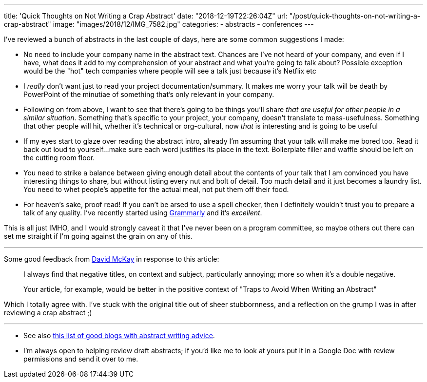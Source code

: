 ---
title: 'Quick Thoughts on Not Writing a Crap Abstract'
date: "2018-12-19T22:26:04Z"
url: "/post/quick-thoughts-on-not-writing-a-crap-abstract"
image: "images/2018/12/IMG_7582.jpg"
categories:
- abstracts
- conferences
---

I've reviewed a bunch of abstracts in the last couple of days, here are some common suggestions I made: 

- No need to include your company name in the abstract text. Chances are I've not heard of your company, and even if I have, what does it add to my comprehension of your abstract and what you're going to talk about? Possible exception would be the "hot" tech companies where people will see a talk just because it's Netflix etc
- I _really_ don't want just to read your project documentation/summary. It makes me worry your talk will be death by PowerPoint of the minutiae of something that's only relevant in your company. 
- Following on from above, I want to see that there's going to be things you'll share _that are useful for other people in a similar situation_. Something that's specific to your project, your company, doesn't translate to mass-usefulness. Something that other people will hit, whether it's technical or org-cultural, now _that_ is interesting and is going to be useful
- If my eyes start to glaze over reading the abstract intro, already I'm assuming that your talk will make me bored too. Read it back out loud to yourself…make sure each word justifies its place in the text. Boilerplate filler and waffle should be left on the cutting room floor. 
- You need to strike a balance between giving enough detail about the contents of your talk that I am convinced you have interesting things to share, but without listing every nut and bolt of detail. Too much detail and it just becomes a laundry list. You need to whet people's appetite for the actual meal, not put them off their food. 
- For heaven's sake, proof read! If you can't be arsed to use a spell checker, then I definitely wouldn't trust you to prepare a talk of any quality. I've recently started using https://app.grammarly.com/[Grammarly] and it's _excellent_. 

This is all just IMHO, and I would strongly caveat it that I've never been on a program committee, so maybe others out there can set me straight if I'm going against the grain on any of this. 

---

Some good feedback from https://twitter.com/rawkode[David McKay] in response to this article: 

> I always find that negative titles, on context and subject, particularly annoying; more so when it's a double negative.
>
> Your article, for example, would be better in the positive context of "Traps to Avoid When Writing an Abstract"

Which I totally agree with. I've stuck with the original title out of sheer stubbornness, and a reflection on the grump I was in after reviewing a crap abstract ;)

--- 

* See also https://rmoff.net/2016/05/05/collection-of-articles-on-how-to-write-a-good-conference-abstract/[this list of good blogs with abstract writing advice].

* I'm always open to helping review draft abstracts; if you'd like me to look at yours put it in a Google Doc with review permissions and send it over to me. 
